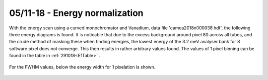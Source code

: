 05/11-18 - Energy normalization
^^^^^^^^^^^^^^^^^^^^^^^^^^^^^

With the energy scan using a curved monochromator and Vanadium, data file 'camea2018n000038.hdf', the following three energy diagrams is found. It is noticable that due to the excess background around pixel 80 across all tubes, and the crude method of masking these when finding energies, the lowest energy of the 3.2 meV analyser bank for 8 software pixel does not converge. This then results in rather arbitrary values found.
The values of 1 pixel binning can be found in the table in :ref:`291018<EfTable>` .

.. figure:: EnergyNormalization_1pixels.png
  :width: 60%
  :align: center

.. figure:: EnergyNormalization_3pixels.png
  :width: 60%
  :align: center

.. figure:: EnergyNormalization_8pixels.png
  :width: 60%
  :align: center

For the FWHM values, below the energy width for 1 pixelation is shown.

.. figure:: EnergyNormalization_1pixels_EB.png
  :width: 60%
  :align: center